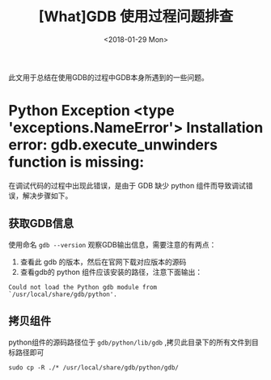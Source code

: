 #+TITLE: [What]GDB 使用过程问题排查 
#+DATE: <2018-01-29 Mon>
#+TAGS: debug
#+LAYOUT: post 
#+CATEGORIES: linux, debug, gdb
#+NAME: <linux_debug_gdb_problem.org>
#+OPTIONS: ^:nil
#+OPTIONS: ^:{}

此文用于总结在使用GDB的过程中GDB本身所遇到的一些问题。
* Python Exception <type 'exceptions.NameError'> Installation error: gdb.execute_unwinders function is missing:
在调试代码的过程中出现此错误，是由于 GDB 缺少 python 组件而导致调试错误，解决步骤如下。
#+BEGIN_HTML
<!--more-->
#+END_HTML
** 获取GDB信息
使用命名 =gdb --version= 观察GDB输出信息，需要注意的有两点：
1. 查看此 gdb 的版本，然后在官网下载对应版本的源码
2. 查看gdb的 python 组件应该安装的路径，注意下面输出：
#+begin_example
Could not load the Python gdb module from `/usr/local/share/gdb/python'.
#+end_example
** 拷贝组件
python组件的源码路径位于 =gdb/python/lib/gdb= ,拷贝此目录下的所有文件到目标路径即可
#+begin_example
sudo cp -R ./* /usr/local/share/gdb/python/gdb/
#+end_example
